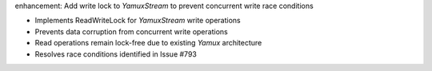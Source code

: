 enhancement: Add write lock to `YamuxStream` to prevent concurrent write race conditions

- Implements ReadWriteLock for `YamuxStream` write operations
- Prevents data corruption from concurrent write operations
- Read operations remain lock-free due to existing `Yamux` architecture
- Resolves race conditions identified in Issue #793
